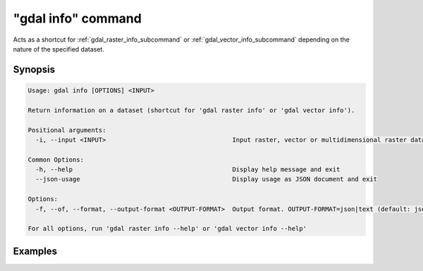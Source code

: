 .. _gdal_info_command:

================================================================================
"gdal info" command
================================================================================

.. versionadded:: 3.11

.. only:: html

    Get information on a dataset.

.. Index:: gdal info

Acts as a shortcut for :ref:`gdal_raster_info_subcommand` or
:ref:`gdal_vector_info_subcommand` depending on the nature of the specified dataset.

Synopsis
--------

.. code-block::

    Usage: gdal info [OPTIONS] <INPUT>

    Return information on a dataset (shortcut for 'gdal raster info' or 'gdal vector info').

    Positional arguments:
      -i, --input <INPUT>                                  Input raster, vector or multidimensional raster dataset [required]

    Common Options:
      -h, --help                                           Display help message and exit
      --json-usage                                         Display usage as JSON document and exit

    Options:
      -f, --of, --format, --output-format <OUTPUT-FORMAT>  Output format. OUTPUT-FORMAT=json|text (default: json)

    For all options, run 'gdal raster info --help' or 'gdal vector info --help'

Examples
--------

.. example::
   :title: Getting information on the file :file:`utm.tif` (with JSON output)

   .. code-block:: console

       $ gdal info utm.tif

.. example::
   :title: Getting information on the file :file:`poly.gpkg` (with text output), listing all features

   .. code-block:: console

       $ gdal info --format=text --features poly.gpkg
